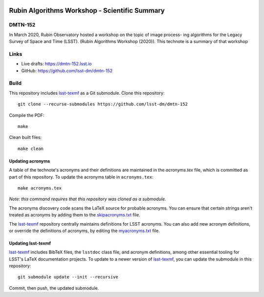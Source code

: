 .. image:: https://img.shields.io/badge/dmtn--152-lsst.io-brightgreen.svg
   :target: https://dmtn-152.lsst.io
.. image:: https://travis-ci.com/lsst-dm/dmtn-152.svg
   :target: https://travis-ci.com/lsst-dm/dmtn-152

##############################################
Rubin Algorithms Workshop - Scientific Summary
##############################################

DMTN-152
========

In March 2020, Rubin Observatory hosted a workshop on the topic of image process- ing algorithms for the Legacy Survey of Space and Time (LSST). (Rubin Algorithms Workshop (2020)).  This technote is a summary of that workshop

Links
=====

- Live drafts: https://dmtn-152.lsst.io
- GitHub: https://github.com/lsst-dm/dmtn-152

Build
=====

This repository includes lsst-texmf_ as a Git submodule.
Clone this repository::

    git clone --recurse-submodules https://github.com/lsst-dm/dmtn-152

Compile the PDF::

    make

Clean built files::

    make clean

Updating acronyms
-----------------

A table of the technote's acronyms and their definitions are maintained in the `acronyms.tex` file, which is committed as part of this repository.
To update the acronyms table in ``acronyms.tex``::

    make acronyms.tex

*Note: this command requires that this repository was cloned as a submodule.*

The acronyms discovery code scans the LaTeX source for probable acronyms.
You can ensure that certain strings aren't treated as acronyms by adding them to the `skipacronyms.txt <./skipacronyms.txt>`_ file.

The lsst-texmf_ repository centrally maintains definitions for LSST acronyms.
You can also add new acronym definitions, or override the definitions of acronyms, by editing the `myacronyms.txt <./myacronyms.txt>`_ file.

Updating lsst-texmf
-------------------

`lsst-texmf`_ includes BibTeX files, the ``lsstdoc`` class file, and acronym definitions, among other essential tooling for LSST's LaTeX documentation projects.
To update to a newer version of `lsst-texmf`_, you can update the submodule in this repository::

   git submodule update --init --recursive

Commit, then push, the updated submodule.

.. _lsst-texmf: https://github.com/lsst/lsst-texmf

